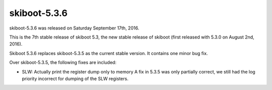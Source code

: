 skiboot-5.3.6
-------------

skiboot-5.3.6 was released on Saturday September 17th, 2016.

This is the 7th stable release of skiboot 5.3, the new stable release of
skiboot (first released with 5.3.0 on August 2nd, 2016).

Skiboot 5.3.6 replaces skiboot-5.3.5 as the current stable version. It contains
one minor bug fix.

Over skiboot-5.3.5, the following fixes are included:

- SLW: Actually print the register dump only to memory
  A fix in 5.3.5 was only partially correct, we still had the log priority
  incorrect for dumping of the SLW registers.
